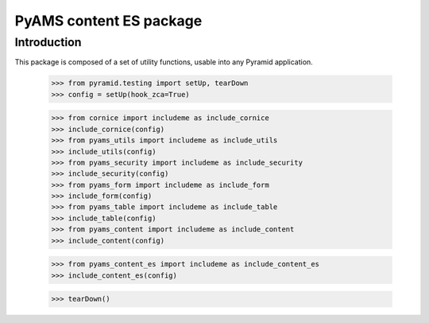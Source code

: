 ========================
PyAMS content ES package
========================

Introduction
------------

This package is composed of a set of utility functions, usable into any Pyramid application.

    >>> from pyramid.testing import setUp, tearDown
    >>> config = setUp(hook_zca=True)

    >>> from cornice import includeme as include_cornice
    >>> include_cornice(config)
    >>> from pyams_utils import includeme as include_utils
    >>> include_utils(config)
    >>> from pyams_security import includeme as include_security
    >>> include_security(config)
    >>> from pyams_form import includeme as include_form
    >>> include_form(config)
    >>> from pyams_table import includeme as include_table
    >>> include_table(config)
    >>> from pyams_content import includeme as include_content
    >>> include_content(config)

    >>> from pyams_content_es import includeme as include_content_es
    >>> include_content_es(config)

    >>> tearDown()
